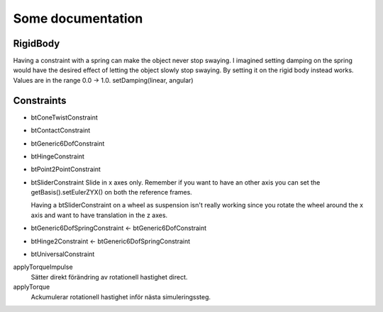Some documentation
==================

RigidBody
---------

Having a constraint with a spring can make the object never
stop swaying. I imagined setting damping on the spring would
have the desired effect of letting the object slowly stop
swaying. By setting it on the rigid body instead works.
Values are in the range 0.0 -> 1.0.
setDamping(linear, angular)

Constraints
-----------

* btConeTwistConstraint

* btContactConstraint

* btGeneric6DofConstraint

* btHingeConstraint

* btPoint2PointConstraint

* btSliderConstraint
  Slide in x axes only. Remember if you want to have an other axis
  you can set the getBasis().setEulerZYX() on both the reference
  frames.

  Having a btSliderConstraint on a wheel as suspension isn't really
  working since you rotate the wheel around the x axis and want to
  have translation in the z axes.

* btGeneric6DofSpringConstraint <- btGeneric6DofConstraint

* btHinge2Constraint <- btGeneric6DofSpringConstraint

* btUniversalConstraint




applyTorqueImpulse
  Sätter direkt förändring av rotationell hastighet direct.

applyTorque
  Ackumulerar rotationell hastighet inför nästa simuleringssteg.

